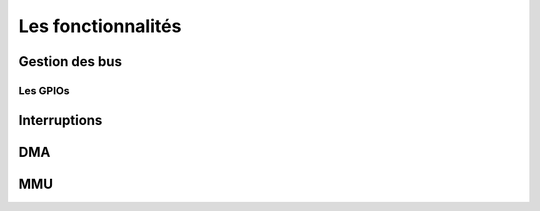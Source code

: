 Les fonctionnalités
===================

Gestion des bus
---------------

.. slide::

Les GPIOs
~~~~~~~~~

.. textOnly::
    Les GPIOs (General Purpose Input/Outputs) sont des broches que l'on peut piloter
    en lecture/écriture à notre guise.

    Cet exemple montre le schéma logique d'une broche d'ATmega, il est ici possible
    d'activer la broche en sortie et de la piloter au niveau haut ou bas (milieu du schéma),
    de l'échantilloner (bas du schéma) et d'y activer une pull-up (haut du schéma).

.. center::
    .. image:: img/atmega-pin.png

Interruptions
-------------

DMA
---

MMU
---
